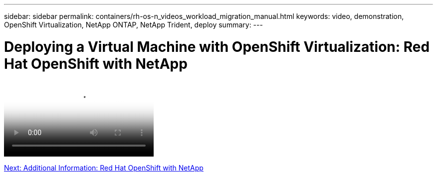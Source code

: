 ---
sidebar: sidebar
permalink: containers/rh-os-n_videos_workload_migration_manual.html
keywords: video, demonstration, OpenShift Virtualization, NetApp ONTAP, NetApp Trident, deploy
summary:
---

= Deploying a Virtual Machine with OpenShift Virtualization: Red Hat OpenShift with NetApp
:hardbreaks:
:nofooter:
:icons: font
:linkattrs:
:imagesdir: ./../media/


video::rh-os-n_use_cases_openshift_virt_vm_deploy.mp4[Deploying a Virtual Machine with OpenShift Virtualization - Red Hat OpenShift with NetApp]

link:rh-os-n_additional_information.html[Next: Additional Information: Red Hat OpenShift with NetApp]
